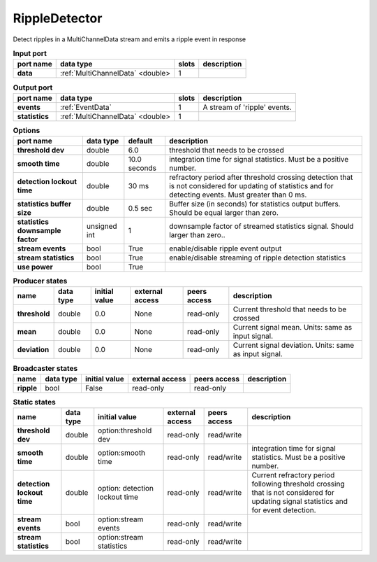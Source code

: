 .. _RippleDetector:

RippleDetector
==============

Detect ripples in a MultiChannelData stream and emits a ripple event in response

.. list-table:: **Input port**
   :header-rows: 1

   * - port name
     - data type
     - slots
     - description
   * - **data**
     - :ref:`MultiChannelData` <double>
     - 1
     -

.. list-table:: **Output port**
   :header-rows: 1

   * - port name
     - data type
     - slots
     - description
   * - **events**
     - :ref:`EventData`
     - 1
     - A stream of 'ripple' events.
   * - **statistics**
     - :ref:`MultiChannelData` <double>
     - 1
     -

.. tabularcolumns:: |p{5cm}|p{1.2cm}|p{1cm}|p{5.5cm}|

.. list-table:: **Options**
   :header-rows: 1

   * - port name
     - data type
     - default
     - description
   * - **threshold dev**
     - double
     - 6.0
     - threshold that needs to be crossed
   * - **smooth time**
     - double
     - 10.0 seconds
     - integration time for signal statistics. Must be a positive number.
   * - **detection lockout time**
     - double
     - 30 ms
     - refractory period after threshold crossing detection that is not considered for updating of statistics
       and for detecting events. Must greater than 0 ms.
   * - **statistics buffer size**
     - double
     - 0.5 sec
     - Buffer size (in seconds) for statistics output buffers. Should be equal larger than zero.
   * - **statistics downsample factor**
     - unsigned int
     - 1
     - downsample factor of streamed statistics signal. Should larger than zero..
   * - **stream events**
     - bool
     - True
     - enable/disable ripple event output
   * - **stream statistics**
     - bool
     - True
     - enable/disable streaming of ripple detection statistics
   * - **use power**
     - bool
     - True
     -

.. tabularcolumns:: |p{4cm}|p{1cm}|p{3cm}|p{1.5cm}|p{1.3cm}|p{3cm}|
.. list-table:: **Producer states**
   :header-rows: 1

   * - name
     - data type
     - initial value
     - external access
     - peers access
     - description
   * - **threshold**
     - double
     - 0.0
     - None
     - read-only
     - Current threshold that needs to be crossed
   * - **mean**
     - double
     - 0.0
     - None
     - read-only
     - Current signal mean. Units: same as input signal.
   * - **deviation**
     - double
     - 0.0
     - None
     - read-only
     - Current signal deviation. Units: same as input signal.

.. tabularcolumns:: |p{4cm}|p{1cm}|p{3cm}|p{1.5cm}|p{1.3cm}|p{3cm}|
.. list-table:: **Broadcaster states**
   :header-rows: 1

   * - name
     - data type
     - initial value
     - external access
     - peers access
     - description
   * - **ripple**
     - bool
     - False
     - read-only
     - read-only
     -

.. tabularcolumns:: |p{4cm}|p{1cm}|p{3cm}|p{1.5cm}|p{1.3cm}|p{3cm}|
.. list-table:: **Static states**
   :header-rows: 1

   * - name
     - data type
     - initial value
     - external access
     - peers access
     - description
   * - **threshold dev**
     - double
     - option:threshold dev
     - read-only
     - read/write
     -
   * - **smooth time**
     - double
     - option:smooth time
     - read-only
     - read/write
     - integration time for signal statistics. Must be a positive number.
   * - **detection lockout time**
     - double
     - option: detection lockout time
     - read-only
     - read/write
     - Current refractory period following threshold crossing that is not
       considered for  updating signal statistics and for event detection.
   * - **stream events**
     - bool
     - option:stream events
     - read-only
     - read/write
     -
   * - **stream statistics**
     - bool
     - option:stream statistics
     - read-only
     - read/write
     -